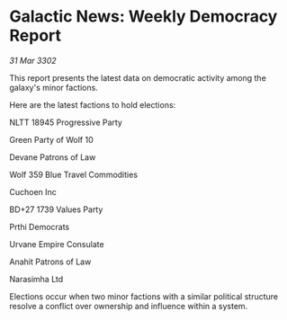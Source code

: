 * Galactic News: Weekly Democracy Report

/31 Mar 3302/

This report presents the latest data on democratic activity among the galaxy's minor factions. 

Here are the latest factions to hold elections: 

NLTT 18945 Progressive Party 

Green Party of Wolf 10 

Devane Patrons of Law 

Wolf 359 Blue Travel Commodities 

Cuchoen Inc 

BD+27 1739 Values Party 

Prthi Democrats 

Urvane Empire Consulate 

Anahit Patrons of Law 

Narasimha Ltd 

Elections occur when two minor factions with a similar political structure resolve a conflict over ownership and influence within a system.